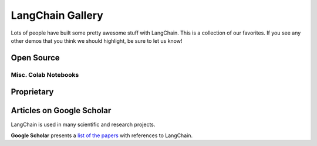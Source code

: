 LangChain Gallery
=================

Lots of people have built some pretty awesome stuff with LangChain.
This is a collection of our favorites.
If you see any other demos that you think we should highlight, be sure to let us know!


Open Source
-----------

.. panels::
    :body: text-center

    ---

    .. link-button:: https://github.com/bborn/howdoi.ai
        :type: url
        :text: HowDoI.ai
        :classes: stretched-link btn-lg

    +++

    This is an experiment in building a large-language-model-backed chatbot. It can hold a conversation, remember previous comments/questions, 
    and answer all types of queries (history, web search, movie data, weather, news, and more).

    ---

    .. link-button:: https://colab.research.google.com/drive/1sKSTjt9cPstl_WMZ86JsgEqFG-aSAwkn?usp=sharing
        :type: url
        :text: YouTube Transcription QA with Sources
        :classes: stretched-link btn-lg

    +++

    An end-to-end example of doing question answering on YouTube transcripts, returning the timestamps as sources to legitimize the answer.

    ---

    .. link-button:: https://github.com/normandmickey/MrsStax
        :type: url
        :text: QA Slack Bot
        :classes: stretched-link btn-lg

    +++

    This application is a Slack Bot that uses Langchain and OpenAI's GPT3 language model to provide domain specific answers. You provide the documents.

    ---

    .. link-button:: https://github.com/OpenBioLink/ThoughtSource
        :type: url
        :text: ThoughtSource
        :classes: stretched-link btn-lg

    +++

    A central, open resource and community around data and tools related to chain-of-thought reasoning in large language models.

    ---

    .. link-button:: https://github.com/blackhc/llm-strategy
        :type: url
        :text: LLM Strategy
        :classes: stretched-link btn-lg
    
    +++

    This Python package adds a decorator llm_strategy that connects to an LLM (such as OpenAI’s GPT-3) and uses the LLM to "implement" abstract methods in interface classes. It does this by forwarding requests to the LLM and converting the responses back to Python data using Python's @dataclasses.

    ---

    .. link-button:: https://github.com/JohnNay/llm-lobbyist
        :type: url
        :text: Zero-Shot Corporate Lobbyist
        :classes: stretched-link btn-lg

    +++

    A notebook showing how to use GPT to help with the work of a corporate lobbyist.

    ---

    .. link-button:: https://dagster.io/blog/chatgpt-langchain
        :type: url
        :text: Dagster Documentation ChatBot
        :classes: stretched-link btn-lg

    +++

    A jupyter notebook demonstrating how you could create a semantic search engine on documents in one of your Google Folders

    ---

    .. link-button:: https://github.com/venuv/langchain_semantic_search
        :type: url
        :text: Google Folder Semantic Search
        :classes: stretched-link btn-lg

    +++

    Build a GitHub support bot with GPT3, LangChain, and Python.

    ---

    .. link-button:: https://huggingface.co/spaces/team7/talk_with_wind
        :type: url
        :text: Talk With Wind
        :classes: stretched-link btn-lg

    +++

    Record sounds of anything (birds, wind, fire, train station) and chat with it.

    ---

    .. link-button:: https://huggingface.co/spaces/JavaFXpert/Chat-GPT-LangChain
        :type: url
        :text: ChatGPT LangChain
        :classes: stretched-link btn-lg

    +++

    This simple application demonstrates a conversational agent implemented with OpenAI GPT-3.5 and LangChain. When necessary, it leverages tools for complex math, searching the internet, and accessing news and weather.

    ---

    .. link-button:: https://huggingface.co/spaces/JavaFXpert/gpt-math-techniques
        :type: url
        :text: GPT Math Techniques
        :classes: stretched-link btn-lg

    +++

    A Hugging Face spaces project showing off the benefits of using PAL for math problems.

    ---

    .. link-button:: https://colab.research.google.com/drive/1xt2IsFPGYMEQdoJFNgWNAjWGxa60VXdV
        :type: url
        :text: GPT Political Compass
        :classes: stretched-link btn-lg

    +++

    Measure the political compass of GPT.

    ---

    .. link-button:: https://github.com/hwchase17/notion-qa
        :type: url
        :text: Notion Database Question-Answering Bot
        :classes: stretched-link btn-lg
    
    +++

    Open source GitHub project shows how to use LangChain to create a chatbot that can answer questions about an arbitrary Notion database.

    ---

    .. link-button:: https://github.com/jerryjliu/llama_index
        :type: url
        :text: LlamaIndex
        :classes: stretched-link btn-lg
    
    +++

    LlamaIndex (formerly GPT Index) is a project consisting of a set of data structures that are created using GPT-3 and can be traversed using GPT-3 in order to answer queries.

    ---

    .. link-button:: https://github.com/JavaFXpert/llm-grovers-search-party
        :type: url
        :text: Grover's Algorithm
        :classes: stretched-link btn-lg

    +++

    Leveraging Qiskit, OpenAI and LangChain to demonstrate Grover's algorithm

    ---

    .. link-button:: https://huggingface.co/spaces/rituthombre/QNim
        :type: url
        :text: QNimGPT
        :classes: stretched-link btn-lg

    +++

    A chat UI to play Nim, where a player can select an opponent, either a quantum computer or an AI

    ---

    .. link-button:: https://colab.research.google.com/drive/19WTIWC3prw5LDMHmRMvqNV2loD9FHls6?usp=sharing
        :type: url
        :text: ReAct TextWorld
        :classes: stretched-link btn-lg

    +++

    Leveraging the ReActTextWorldAgent to play TextWorld with an LLM!

    ---

    .. link-button:: https://github.com/jagilley/fact-checker
        :type: url
        :text: Fact Checker
        :classes: stretched-link btn-lg
    
    +++

    This repo is a simple demonstration of using LangChain to do fact-checking with prompt chaining.
    
    ---

    .. link-button:: https://github.com/arc53/docsgpt
        :type: url
        :text: DocsGPT
        :classes: stretched-link btn-lg
    
    +++

    Answer questions about the documentation of any project
    
    ---

    .. link-button:: https://github.com/akshata29/chatpdf
        :type: url
        :text: Chat & Ask your data
        :classes: stretched-link btn-lg
    
    +++

    This sample demonstrates a few approaches for creating ChatGPT-like experiences over your own data. It uses OpenAI / Azure OpenAI Service to access the ChatGPT model (gpt-35-turbo and gpt3), and vector store (Pinecone, Redis and others) or Azure cognitive search for data indexing and retrieval.

Misc. Colab Notebooks
~~~~~~~~~~~~~~~~~~~~~

.. panels::
    :body: text-center

    ---

    .. link-button:: https://colab.research.google.com/drive/1AAyEdTz-Z6ShKvewbt1ZHUICqak0MiwR?usp=sharing
        :type: url
        :text: Wolfram Alpha in Conversational Agent
        :classes: stretched-link btn-lg
    
    +++

    Give ChatGPT a WolframAlpha neural implant
    
    ---

    .. link-button:: https://colab.research.google.com/drive/1UsCLcPy8q5PMNQ5ytgrAAAHa124dzLJg?usp=sharing
        :type: url
        :text: Tool Updates in Agents
        :classes: stretched-link btn-lg
    
    +++

    Agent improvements (6th Jan 2023)
    
    ---

    .. link-button:: https://colab.research.google.com/drive/1UsCLcPy8q5PMNQ5ytgrAAAHa124dzLJg?usp=sharing
        :type: url
        :text: Conversational Agent with Tools (Langchain AGI)
        :classes: stretched-link btn-lg
    
    +++

    Langchain AGI (23rd Dec 2022)    

Proprietary
-----------

.. panels::
    :body: text-center

    ---

    .. link-button:: https://twitter.com/sjwhitmore/status/1580593217153531908?s=20&t=neQvtZZTlp623U3LZwz3bQ
        :type: url
        :text: Daimon
        :classes: stretched-link btn-lg

    +++

    A chat-based AI personal assistant with long-term memory about you.

    ---

    .. link-button:: https://anysummary.app
        :type: url
        :text: Summarize any file with AI
        :classes: stretched-link btn-lg

    +++

    Summarize not only long docs, interview audio or video files quickly, but also entire websites and YouTube videos. Share or download your generated summaries to collaborate with others, or revisit them at any time! Bonus: `@anysummary <https://twitter.com/anysummary>`_ on Twitter will also summarize any thread it is tagged in.
    
    ---

    .. link-button:: https://twitter.com/dory111111/status/1608406234646052870?s=20&t=XYlrbKM0ornJsrtGa0br-g
        :type: url
        :text: AI Assisted SQL Query Generator
        :classes: stretched-link btn-lg

    +++

    An app to write SQL using natural language, and execute against real DB.

    ---

    .. link-button:: https://twitter.com/krrish_dh/status/1581028925618106368?s=20&t=neQvtZZTlp623U3LZwz3bQ
        :type: url
        :text: Clerkie
        :classes: stretched-link btn-lg

    +++

    Stack Tracing QA Bot to help debug complex stack tracing (especially the ones that go multi-function/file deep).

    ---

    .. link-button:: https://twitter.com/Raza_Habib496/status/1596880140490838017?s=20&t=6MqEQYWfSqmJwsKahjCVOA
        :type: url
        :text: Sales Email Writer
        :classes: stretched-link btn-lg

    +++

    By Raza Habib, this demo utilizes LangChain + SerpAPI + HumanLoop to write sales emails. Give it a company name and a person, this application will use Google Search (via SerpAPI) to get more information on the company and the person, and then write them a sales message.

    ---

    .. link-button:: https://twitter.com/chillzaza_/status/1592961099384905730?s=20&t=EhU8jl0KyCPJ7vE9Rnz-cQ
        :type: url
        :text: Question-Answering on a Web Browser
        :classes: stretched-link btn-lg

    +++

    By Zahid Khawaja, this demo utilizes question answering to answer questions about a given website. A followup added this for `YouTube videos <https://twitter.com/chillzaza_/status/1593739682013220865?s=20&t=EhU8jl0KyCPJ7vE9Rnz-cQ>`_, and then another followup added it for `Wikipedia <https://twitter.com/chillzaza_/status/1594847151238037505?s=20&t=EhU8jl0KyCPJ7vE9Rnz-cQ>`_.

    ---

    .. link-button:: https://mynd.so
        :type: url
        :text: Mynd
        :classes: stretched-link btn-lg

    +++

    A journaling app for self-care that uses AI to uncover insights and patterns over time.


Articles on **Google Scholar**
-----------------------------

LangChain is used in many scientific and research projects.

**Google Scholar** presents a `list of the papers <https://scholar.google.com/scholar?q=%22langchain%22&hl=en&as_sdt=0,5&as_vis=1>`_
with references to LangChain.
